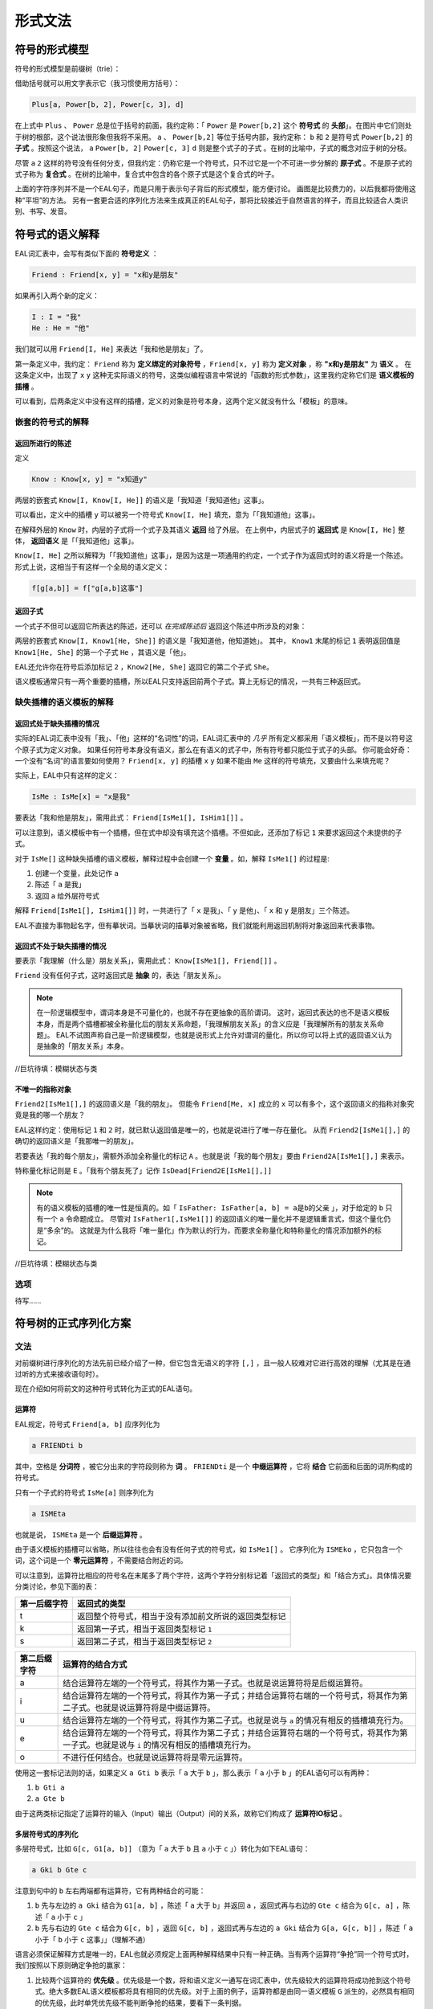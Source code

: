 ================
形式文法
================

--------------------
符号的形式模型
--------------------
符号的形式模型是前缀树（trie）：

.. image:: assets/trie.png
	:alt: 前缀树的一个可视化了的示例

借助括号就可以用文字表示它（我习惯使用方括号）：

.. code::

	Plus[a, Power[b, 2], Power[c, 3], d]

在上式中 ``Plus`` 、 ``Power`` 总是位于括号的前面，我约定称：「 ``Power`` 是 ``Power[b,2]`` 这个 **符号式** 的 **头部**」。在图片中它们则处于树的根部，这个说法很形象但我将不采用。
``a`` 、 ``Power[b,2]`` 等位于括号内部，我约定称： ``b`` 和 ``2`` 是符号式 ``Power[b,2]`` 的 **子式** 。按照这个说法， ``a`` ``Power[b, 2]`` ``Power[c, 3]`` ``d`` 则是整个式子的子式 。在树的比喻中，子式的概念对应于树的分枝。

尽管 ``a`` ``2`` 这样的符号没有任何分支，但我约定：仍称它是一个符号式，只不过它是一个不可进一步分解的 **原子式** 。不是原子式的式子称为 **复合式** 。在树的比喻中，复合式中包含的各个原子式是这个复合式的叶子。

上面的字符序列并不是一个EAL句子，而是只用于表示句子背后的形式模型，能方便讨论。
画图是比较费力的，以后我都将使用这种“平坦”的方法。
另有一套更合适的序列化方法来生成真正的EAL句子，那将比较接近于自然语言的样子，而且比较适合人类识别、书写、发音。

--------------------
符号式的语义解释
--------------------
EAL词汇表中，会写有类似下面的 **符号定义** ：

.. code::

	Friend : Friend[x, y] = "x和y是朋友"

如果再引入两个新的定义：

.. code::

	I : I = "我"
	He : He = "他"

我们就可以用 ``Friend[I, He]`` 来表达「我和他是朋友」了。

第一条定义中，我约定： ``Friend`` 称为 **定义绑定的对象符号** ，``Friend[x, y]`` 称为 **定义对象** ，称 **"x和y是朋友"** 为 **语义** 。
在这条定义中，出现了 ``x`` ``y`` 这种无实际语义的符号，这类似编程语言中常说的「函数的形式参数」，这里我约定称它们是 **语义模板的插槽** 。

可以看到，后两条定义中没有这样的插槽，定义的对象是符号本身，这两个定义就没有什么「模板」的意味。

^^^^^^^^^^^^^^^^^^^^^^^^^^^^^^
嵌套的符号式的解释
^^^^^^^^^^^^^^^^^^^^^^^^^^^^^^
"""""""""""""""""""""
返回所进行的陈述
"""""""""""""""""""""
定义

.. code::

	Know : Know[x, y] = "x知道y"

两层的嵌套式 ``Know[I, Know[I, He]]`` 的语义是「我知道「我知道他」这事」。

可以看出，定义中的插槽 ``y`` 可以被另一个符号式 ``Know[I, He]`` 填充，意为「「我知道他」这事」。

在解释外层的 ``Know`` 时，内层的子式将一个式子及其语义 **返回** 给了外层。
在上例中，内层式子的 **返回式** 是 ``Know[I, He]`` 整体， **返回语义** 是「「我知道他」这事」。

``Know[I, He]`` 之所以解释为「「我知道他」这事」，是因为这是一项通用的约定，一个式子作为返回式时的语义将是一个陈述。
形式上说，这相当于有这样一个全局的语义定义：

.. code::

	f[g[a,b]] = f["g[a,b]这事"]

"""""""""""""""""""""
返回子式
"""""""""""""""""""""

一个式子不但可以返回它所表达的陈述，还可以 *在完成陈述后* 返回这个陈述中所涉及的对象：

两层的嵌套式 ``Know[I, Know1[He, She]]`` 的语义是「我知道他，他知道她」。
其中， ``Know1`` 末尾的标记 ``1`` 表明返回值是 ``Know1[He, She]`` 的第一个子式 ``He`` ，其语义是「他」。

EAL还允许你在符号后添加标记 ``2`` ，``Know2[He, She]`` 返回它的第二个子式 ``She``。

语义模板通常只有一两个重要的插槽，所以EAL只支持返回前两个子式。算上无标记的情况，一共有三种返回式。

^^^^^^^^^^^^^^^^^^^^^^^^^^^^^^
缺失插槽的语义模板的解释
^^^^^^^^^^^^^^^^^^^^^^^^^^^^^^
"""""""""""""""""""""""""
返回式处于缺失插槽的情况
"""""""""""""""""""""""""

实际的EAL词汇表中没有「我」、「他」这样的“名词性”的词，EAL词汇表中的 *几乎* 所有定义都采用「语义模板」，而不是以符号这个原子式为定义对象。
如果任何符号本身没有语义，那么在有语义的式子中，所有符号都只能位于式子的头部。
你可能会好奇：一个没有“名词”的语言要如何使用？ ``Friend[x, y]`` 的插槽 ``x`` ``y`` 如果不能由 ``Me`` 这样的符号填充，又要由什么来填充呢？

实际上，EAL中只有这样的定义：

.. code::

	IsMe : IsMe[x] = "x是我"

要表达「我和他是朋友」，需用此式： ``Friend[IsMe1[], IsHim1[]]`` 。

可以注意到，语义模板中有一个插槽，但在式中却没有填充这个插槽。不但如此，还添加了标记 ``1`` 来要求返回这个未提供的子式。

对于 ``IsMe[]`` 这种缺失插槽的语义模板，解释过程中会创建一个 **变量** 。如，解释 ``IsMe1[]`` 的过程是:

#. 创建一个变量，此处记作 ``a``
#. 陈述「 ``a`` 是我」
#. 返回 ``a`` 给外层符号式

解释 ``Friend[IsMe1[], IsHim1[]]`` 时，一共进行了「 ``x`` 是我」、「 ``y`` 是他」、「 ``x`` 和 ``y`` 是朋友」三个陈述。

EAL不直接为事物起名字，但有摹状词。当摹状词的描摹对象被省略，我们就能利用返回机制将对象返回来代表事物。

"""""""""""""""""""""""""""
返回式不处于缺失插槽的情况
"""""""""""""""""""""""""""
要表示「我理解（什么是）朋友关系」，需用此式： ``Know[IsMe1[], Friend[]]`` 。

``Friend`` 没有任何子式，这时返回式是 **抽象** 的，表达「朋友关系」。

.. note::
	在一阶逻辑模型中，谓词本身是不可量化的，也就不存在更抽象的高阶谓词。
	这时，返回式表达的也不是语义模板本身，而是两个插槽都被全称量化后的朋友关系命题，「我理解朋友关系」的含义应是「我理解所有的朋友关系命题」。
	EAL不试图声称自己是一阶逻辑模型，也就是说形式上允许对谓词的量化，所以你可以将上式的返回语义认为是抽象的「朋友关系」本身。

//巨坑待填：模糊状态与类

"""""""""""""""""""""
不唯一的指称对象
"""""""""""""""""""""
``Friend2[IsMe1[],]`` 的返回语义是「我的朋友」。
但能令 ``Friend[Me, x]`` 成立的 ``x`` 可以有多个，这个返回语义的指称对象究竟是我的哪一个朋友？

EAL这样约定：使用标记 ``1`` 和 ``2`` 时，就已默认返回值是唯一的，也就是说进行了唯一存在量化。
从而 ``Friend2[IsMe1[],]`` 的确切的返回语义是「我那唯一的朋友」。

若要表达「我的每个朋友」，需额外添加全称量化的标记 ``A`` 。也就是说「我的每个朋友」要由 ``Friend2A[IsMe1[],]`` 来表示。

特称量化标记则是 ``E`` 。「我有个朋友死了」记作 ``IsDead[Friend2E[IsMe1[],]]`` 

.. note::
	有的语义模板的插槽的唯一性是恒真的。如「 ``IsFather: IsFather[a, b] = a是b的父亲`` 」，对于给定的 ``b`` 只有一个 ``a`` 令命题成立。
	尽管对 ``IsFather1[,IsMe1[]]`` 的返回语义的唯一量化并不是逻辑重言式，但这个量化仍是“多余”的。
	这就是为什么我将「唯一量化」作为默认的行为，而要求全称量化和特称量化的情况添加额外的标记。

//巨坑待填：模糊状态与类

^^^^^^^^^^^^^^^^^^^^
选项
^^^^^^^^^^^^^^^^^^^^
待写……

----------------------
符号树的正式序列化方案
----------------------

^^^^^^^^^^^^^^^^^^^^
文法
^^^^^^^^^^^^^^^^^^^^
对前缀树进行序列化的方法先前已经介绍了一种，但它包含无语义的字符 ``[,]`` ，且一般人较难对它进行高效的理解（尤其是在通过听的方式来接收语句时）。

现在介绍如何将前文的这种符号式转化为正式的EAL语句。

"""""""""""""""""""""
运算符
"""""""""""""""""""""
EAL规定，符号式 ``Friend[a, b]`` 应序列化为

.. code::

	a FRIENDti b

其中，空格是 **分词符** ，被它分出来的字符段则称为 **词** 。 ``FRIENDti`` 是一个 **中缀运算符** ，它将 **结合** 它前面和后面的词所构成的符号式。

只有一个子式的符号式 ``IsMe[a]`` 则序列化为

.. code::

	a ISMEta

也就是说， ``ISMEta`` 是一个 **后缀运算符** 。

由于语义模板的插槽可以省略，所以往往也会有没有任何子式的符号式，如 ``IsMe1[]`` 。
它序列化为 ``ISMEko`` ，它只包含一个词，这个词是一个 **零元运算符** ，不需要结合附近的词。

可以注意到，运算符比相应的符号名在末尾多了两个字符，这两个字符分别标记着「返回式的类型」和「结合方式」。具体情况要分类讨论，参见下面的表：

.. csv-table::
	:header: 第一后缀字符,返回式的类型

	t,返回整个符号式，相当于没有添加前文所说的返回类型标记
	k,返回第一子式，相当于返回类型标记 ``1``
	s,返回第二子式，相当于返回类型标记 ``2``

.. csv-table::
	:header: 第二后缀字符,运算符的结合方式

	a,结合运算符左端的一个符号式，将其作为第一子式。也就是说运算符将是后缀运算符。
	i,结合运算符左端的一个符号式，将其作为第一子式；并结合运算符右端的一个符号式，将其作为第二子式。也就是说运算符将是中缀运算符。
	u,结合运算符左端的一个符号式，将其作为第二子式。也就是说与 ``a`` 的情况有相反的插槽填充行为。
	e,结合运算符左端的一个符号式，将其作为第二子式；并结合运算符右端的一个符号式，将其作为第一子式。也就是说与 ``i`` 的情况有相反的插槽填充行为。
	o,不进行任何结合。也就是说运算符将是零元运算符。

使用这一套标记法则的话，如果定义 ``a Gti b`` 表示「 ``a`` 大于 ``b`` 」，那么表示「 ``a`` 小于 ``b`` 」的EAL语句可以有两种：

#. ``b Gti a``
#. ``a Gte b``

由于这两类标记指定了运算符的输入（Input）输出（Output）间的关系，故称它们构成了 **运算符IO标记** 。

"""""""""""""""""""""
多层符号式的序列化
"""""""""""""""""""""
多层符号式，比如 ``G[c, G1[a, b]]`` （意为「 ``a`` 大于 ``b`` 且 ``a`` 小于 ``c`` 」）转化为如下EAL语句：

.. code::

	a Gki b Gte c

注意到句中的 ``b`` 左右两端都有运算符，它有两种结合的可能：

#. ``b`` 先与左边的 ``a Gki`` 结合为 ``G1[a, b]`` ，陈述「 ``a`` 大于 ``b``」并返回 ``a`` ，返回式再与右边的 ``Gte c`` 结合为 ``G[c, a]`` ，陈述「 ``a`` 小于 ``c`` 」
#. ``b`` 先与右边的 ``Gte c`` 结合为 ``G[c, b]``  ，返回 ``G[c, b]`` ，返回式再与左边的 ``a Gki`` 结合为 ``G[a, G[c, b]]`` ，陈述「 ``a`` 小于「 ``b`` 小于 ``c`` 这事」」（理解不通）

语言必须保证解释方式是唯一的，EAL也就必须规定上面两种解释结果中只有一种正确。当有两个运算符“争抢”同一个符号式时，我们按照以下原则确定争抢的赢家：

#. 比较两个运算符的 **优先级** 。优先级是一个数，将和语义定义一通写在词汇表中，优先级较大的运算符将成功抢到这个符号式。绝大多数EAL语义模板都将具有相同的优先级。对于上面的例子，运算符都是由同一语义模板 ``G`` 派生的，必然具有相同的优先级，此时单凭优先级不能判断争抢的结果，要看下一条判据。
#. 一元运算符总是优先于二元运算符。对于上面的例子，争抢的双方都是二元运算符，此时单凭此判据不能判断争抢的结果，要看下一条判据。
#. 如果对于一类运算符 ``f`` ， ``a f b f c`` 总是构造为 ``f[f[a, b], c]`` ，也就是说符号式优先和左端的运算符结合，那么就称这类运算符是 **左结合性的** 。 **右结合性** 也可以类似地定义。具有相同优先级的运算符将具有相同的结合性，所以结合性总是能决出最终的赢家。EAL中的绝大多数运算符都将是左结合性的（方便了左至右的阅读顺序习惯），上例中的 ``G`` 也将不会例外。

如果有时需要刻意违反这种默认的结合规则，可以添加括号：

.. code::

	c Gti [ b Gke a ]

此语句也意为「 ``a`` 大于 ``b`` 且 ``a`` 小于 ``c`` 」。

括号是一个语法词，可以用拉丁字母表示，也可发音。EAL约定，句首的左括号、句末的右括号可以省略，从而此语句可以简化为

.. code::

	c Gti [ b Gke a

"""""""""""""""""""""
选项的指定
"""""""""""""""""""""
待写……

"""""""""""""""""""""
词汇表内容的分类
"""""""""""""""""""""

- 非运算符
	- 运算符源：通过后缀标记 ``t,k,s; a,i,u,e,o`` 派生为运算符后才能成为句子中的词
		- 普通模板：数量最多的词。
			- 短普通：非常常用的词。它们的返回值标记、结合方式标记在特定情况下可以省略。
			- 长普通：没有特别的语法规则。
		- 元模板：其返回值是语义模板，也就是说它们进行词的派生。返回值标记、结合方式标记在特定情况下可以省略；可以无需空格地作为后缀直接添加到其它词的尾部；具有特别的优先级与结合性。
			- 有序模板：由于派生的语义与模板的填充顺序有关，``i/e`` ``a/u`` 标记的不同选择将有不同的结果。故插槽需由一个普通模板派生而来的运算符填充。
			- 无序模板：插槽直接由一个普通模板填充。
	- 特殊：数、历法等特殊系统的组分，具有特殊的语法规则。
- 运算符：无需派生，直接作为运算符加入到句中。都是极为特殊的词，如用于标记选项的助词。可能具有特殊的语法规则。

可以看出，前文介绍的语法规则还仅限于「普通模板」，还有更多的特殊语法规则未介绍。那些规则不是必要的，仅仅为降低表达的成本而设计的，将会在相应概念体系的进行时详细介绍。

根据目前的架构制作的示例词汇表：

* `ODS版本 <https://github.com/jiyu8iighx/rtfdEAL/blob/main/source/assets/SampleWordList.ods>`_
* `HTML版本 <https://github.com/jiyu8iighx/rtfdEAL/blob/main/source/assets/SampleWordList.html>`_

^^^^^^^^^^^^^^^^^^^^
发音
^^^^^^^^^^^^^^^^^^^^
暂时不详细设计。

--------------------
附表
--------------------

^^^^^^^^^^^^^^^^^^^^
术语对照表
^^^^^^^^^^^^^^^^^^^^
本章中的术语有时是使用了逻辑等领域的既定术语，有时则是自创的。
自创的术语的含义也会接近于某些领域的某些已有术语，为方便读者理解，现将相似的术语列在下面：

.. csv-table::
	:header: 本文档所用的术语,逻辑学术语,语言学术语,程序语言学术语,日常生活用语
	
	符号式,项,论元,符号表达式（LISP）,树
	子式,,子句（从句是子句的一种）,子表达式,枝
	复合式,表达式,,非原子的表达式,有枝叶的树
	原子式,,语素,原子,叶
	符号,符号,词,变量名,
	（符号的）定义,解释（的方法）,,模式匹配的规则,
	定义绑定对象,,,,
	定义对象,,,模式匹配的键,
	定义语义,,,模式匹配的值,
	语义模板,谓词,,Lambda函数,
	语义模板的插槽,,,函数的形式参数,
	返回式,,,返回值,
	返回语义,返回式的解释结果,,,
	变量,变量,,,

^^^^^^^^^^^^^^^^^^^^
IO标记应用示例
^^^^^^^^^^^^^^^^^^^^

.. csv-table::
	:header: IO标记,所替代的的自然语言结构,示例语句,返回式的语义,翻译
	
	ko,名词,是我ko,是我者,我
	ka,形容词,是我ko 活着ka,是我者活着,活着的我
	ki,带变元的形容词/连词,3 大于ki 2 大于ti 1,大于2的3大于1,3大于2并大于1
	si,带变元的形容词/连词,3 大于ki 2 大于ti 1,小于3的2大于1,2小于3并大于1
	ku,属格,是我ko 是父亲ku,唯一的「是我父亲者」,我的父亲
	sa,属格,略（与sa相似，仅仅是“模板填充顺序”相反）,,
	ta,动词（返回式相当于从句）,是我ka 知道ti 是我ka 活着ta,是我者知道是我者活着,我知道我活着
	ti,动词,是我ka 知道ti 是我ka 活着ta,是我者知道是我者活着,我知道我活着
	te,被动动词,是我ka 活着ta 知道te 是我ka,是我者活着被是我者知道,我知道我活着
	to,概念名词,是父亲to,父子关系,父子关系

	